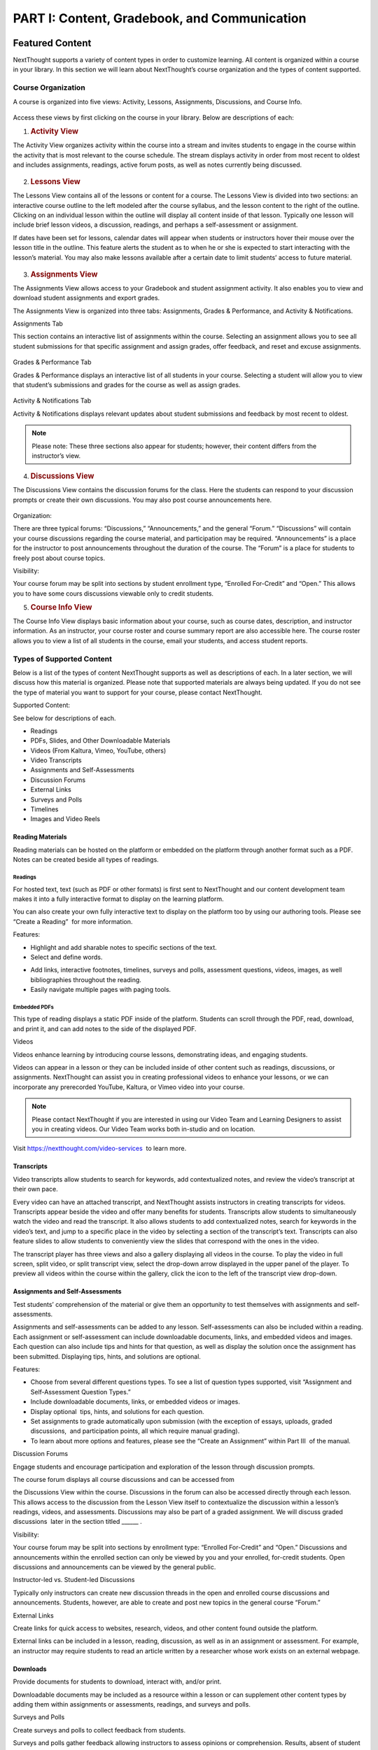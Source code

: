 =============================================
PART I: Content, Gradebook, and Communication
=============================================

Featured Content                                
================================================

NextThought supports a variety of content types in order to customize
learning. All content is organized within a course in your library. In
this section we will learn about NextThought’s course organization and
the types of content supported.

                                        

Course Organization                                
---------------------------------------------------

A course is organized into five views: Activity, Lessons,
Assignments, Discussions, and Course Info.

   .. image:: images/courseOrganization.png

Access these views by first clicking on the course in your library.
Below are descriptions of each:         

#. .. rubric:: Activity View
      :name: NextThoughtInstructorsGuide.xhtml#h.hfkxd3as8bsn

The Activity View organizes activity within the course into a stream and
invites students to engage in the course within the activity that is
most relevant to the course schedule. The stream displays activity in
order from most recent to oldest and includes assignments, readings,
active forum posts, as well as notes currently being discussed.

   .. image:: images/activityView.png

2. .. rubric:: Lessons View
      :name: NextThoughtInstructorsGuide.xhtml#h.7y4ud7kddf9r

The Lessons View contains all of the lessons or content for a course.
The Lessons View is divided into two sections: an interactive course
outline to the left modeled after the course syllabus, and the lesson
content to the right of the outline. Clicking on an individual lesson
within the outline will display all content inside of that lesson.
Typically one lesson will include brief lesson videos, a discussion,
readings, and perhaps a self-assessment or assignment.

If dates have been set for lessons, calendar dates will appear when
students or instructors hover their mouse over the lesson title in the
outline. This feature alerts the student as to when he or she is
expected to start interacting with the lesson’s material. You may also
make lessons available after a certain date to limit students’ access to
future material.

	.. image:: images/lessonsView.png

3. .. rubric:: Assignments View
      :name: NextThoughtInstructorsGuide.xhtml#h.aphlv880x4er

The Assignments View allows access to your Gradebook and student
assignment activity. It also enables you to view and download student
assignments and export grades.

The Assignments View is organized into three tabs: Assignments,
Grades & Performance, and Activity & Notifications.

Assignments Tab

This section contains an interactive list of assignments within the
course. Selecting an assignment allows you to see all student
submissions for that specific assignment and assign grades, offer
feedback, and reset and excuse assignments.         

    .. image:: images/assignmentsTab.png

Grades & Performance Tab

Grades & Performance displays an interactive list of all students in
your course. Selecting a student will allow you to view that student’s
submissions and grades for the course as well as assign grades.
                        

    .. image:: images/gradesPerformanceTab.png

Activity & Notifications Tab

Activity & Notifications displays relevant updates about student
submissions and feedback by most recent to oldest.

.. image:: images/activityNotificationsTab.png

.. note:: Please note: These three sections also appear for students; however, their content differs from the instructor’s view.

4. .. rubric:: Discussions View
      :name: NextThoughtInstructorsGuide.xhtml#h.8gq2dby436rr

The Discussions View contains the discussion forums for the class. Here
the students can respond to your discussion prompts or create their own
discussions. You may also post course announcements here.

    .. image:: images/discussionsView.png

Organization:

There are three typical forums: “Discussions,” “Announcements,” and the
general “Forum.” “Discussions” will contain your course discussions
regarding the course material, and participation may be required.
“Announcements” is a place for the instructor to post announcements
throughout the duration of the course. The “Forum” is a place for
students to freely post about course topics.

Visibility:

Your course forum may be split into sections by student enrollment
type, “Enrolled For-Credit” and “Open.” This allows you to have some
cours discussions viewable only to credit students.

5. .. rubric:: Course Info View                                        
      :name: NextThoughtInstructorsGuide.xhtml#h.b4tyrgn1haij

The Course Info View displays basic information about your course, such
as course dates, description, and instructor information. As an
instructor, your course roster and course summary report are also
accessible here. The course roster allows you to view a list of all
students in the course, email your students, and access student reports.

   .. image:: images/courseInfoView.png

Types of Supported Content
--------------------------

Below is a list of the types of content NextThought supports as well as
descriptions of each. In a later section, we will discuss how this
material is organized. Please note that supported materials are always
being updated. If you do not see the type of material you want to
support for your course, please contact NextThought.

Supported Content:

See below for descriptions of each.

-  Readings
-  PDFs, Slides, and Other Downloadable Materials
-  Videos (From Kaltura, Vimeo, YouTube, others)
-  Video Transcripts
-  Assignments and Self-Assessments
-  Discussion Forums
-  External Links
-  Surveys and Polls
-  Timelines
-  Images and Video Reels

.. image:: images/SupportedContent.png

Reading Materials                                
~~~~~~~~~~~~~~~~~~~~~~~~~~~~~~~~~~~~~~~~~~~~~~~~~

Reading materials can be hosted on the platform or embedded on the
platform through another format such as a PDF. Notes can be created
beside all types of readings.         

Readings
^^^^^^^^

For hosted text, text (such as PDF or other formats) is first sent to
NextThought and our content development team makes it into a fully
interactive format to display on the learning platform. 

You can also
create your own fully interactive text to display on the platform too by
using our authoring tools. Please see “Create a Reading”  for more
information.

                                        

Features:

        
.. image:: images/readings.png

-  Highlight and add sharable notes to specific sections of the text.
-  Select and define words.



.. image:: images/readings2.png
-  Add links, interactive footnotes, timelines, surveys and polls,
   assessment questions, videos, images, as well bibliographies
   throughout the reading.
-  Easily navigate multiple pages with paging tools.

                                                        

Embedded PDFs                                                        
^^^^^^^^^^^^^^^^^^^^^^^^^^^^^^^^^^^^^^^^^^^^^^^^^^^^^^^^^^^^^^^^^^^^^

.. image:: images/embeddedPDFs.png

This type of reading displays a static PDF inside of the platform.
Students can scroll through the PDF, read, download, and print it, and
can add notes to the side of the displayed PDF.                 

Videos                                         

Videos enhance learning by introducing course lessons, demonstrating
ideas, and engaging students.

.. image:: images/videos.png

                                        

Videos can appear in a lesson or they can be included inside of other
content such as readings, discussions, or assignments. NextThought can
assist you in creating professional videos to enhance your lessons, or
we can incorporate any prerecorded YouTube, Kaltura, or Vimeo video into
your course.

                                        

.. note::  Please contact NextThought if you are interested in using our Video Team and Learning Designers to assist you in creating videos. Our Video Team works both in-studio and on location.

Visit
`https://nextthought.com/video-services <https://www.google.com/url?q=https://nextthought.com/video-services&sa=D&ust=1497488598267000&usg=AFQjCNGB8burUSqNA1v3B-PtKkENQeL38A>`__
 to learn more.                         

Transcripts
~~~~~~~~~~~

Video transcripts allow students to search for keywords, add
contextualized notes, and review the video’s transcript at their own
pace.

                                        

Every video can have an attached transcript, and NextThought assists
instructors in creating transcripts for videos. Transcripts appear
beside the video and offer many benefits for students. Transcripts allow
students to simultaneously watch the video and read the transcript. It
also allows students to add contextualized notes, search for keywords in
the video’s text, and jump to a specific place in the video by selecting
a section of the transcript’s text. Transcripts can also feature slides
to allow students to conveniently view the slides that correspond with
the ones in the video.

.. image:: images/transcripts1.png
    :width: 40 %
.. image:: images/transcripts2.png
    :width: 59 %

                                        

The transcript player has three views and also a gallery displaying all 
videos in the course. To play the video in full screen, split video, or
split transcript view, select the drop-down arrow displayed in the upper
panel of the player. To preview all videos within the course within the
gallery, click the icon to the left of the transcript view drop-down.

.. image:: images/transcripts3.png

                

Assignments and Self-Assessments                        
~~~~~~~~~~~~~~~~~~~~~~~~~~~~~~~~~~~~~~~~~~~~~~~~~~~~~~~~

Test students’ comprehension of the material or give them an opportunity
to test themselves with assignments and self-assessments.

                                        

Assignments and self-assessments can be added to any lesson.
Self-assessments can also be included within a reading. Each assignment 
or self-assessment can include downloadable documents, links, and
embedded videos and images. Each question can also include tips and hints 
for that question, as well as display the solution once the assignment has 
been submitted. Displaying tips, hints, and solutions are optional.

.. image:: images/assignmentsAndSelfAssessments.png



Features:

-  Choose from several different questions types. To see a list of
   question types supported, visit “Assignment and Self-Assessment
   Question Types.”
-  Include downloadable documents, links, or embedded videos or images.
-  Display optional  tips, hints, and solutions for each question.
-  Set assignments to grade automatically upon submission (with the
   exception of essays, uploads, graded discussions,  and participation
   points, all which require manual grading).         
-  To learn about more options and features, please see the “Create an
   Assignment” within Part III  of the manual.

Discussion Forums                                         

Engage students and encourage participation and exploration of the
lesson through discussion prompts.

                                        

The course forum displays all course discussions and can be accessed
from

the Discussions View within the course. Discussions in the forum can
also be accessed directly through each lesson. This allows access to the
discussion from the Lesson View itself to contextualize the discussion
within a lesson’s readings, videos, and assessments. Discussions may
also be part of a graded assignment. We will discuss graded discussions
 later in the section titled \_\_\_\_\_\_ .

Visibility:

Your course forum may be split into sections by enrollment type:
“Enrolled For-Credit” and “Open.” Discussions and announcements within
the enrolled section can only be viewed by you and your enrolled,
for-credit students. Open discussions and announcements can be viewed by
the general public.

Instructor-led vs. Student-led Discussions

Typically only instructors can create new discussion threads in the open
and enrolled course discussions and announcements. Students, however,
are able to create and post new topics in the general course “Forum.”

        

External Links                                 

Create links for quick access to websites, research, videos, and other
content found outside the platform.

                                        

External links can be included in a lesson, reading, discussion, as well
as in an assignment or assessment. For example, an instructor may
require students to read an article written by a researcher whose work
exists on an external webpage.

Downloads                                
~~~~~~~~~~~~~~~~~~~~~~~~~~~~~~~~~~~~~~~~~

Provide documents for students to download, interact with, and/or print.

                                        

Downloadable documents may be included as a resource within a lesson or
can supplement other content types by adding them within assignments or
assessments, readings, and surveys and polls.                 

Surveys and Polls                                 

Create surveys and polls to collect feedback from students.

                                        

Surveys and polls gather feedback allowing instructors to assess
opinions or comprehension. Results, absent of student names, may be
displayed in graphs or charts. Surveys can be included in lessons, and
polls may be embedded within readings or other content.                 

Timelines                                
~~~~~~~~~~~~~~~~~~~~~~~~~~~~~~~~~~~~~~~~~

Allow students to visualize and interact with events on a timeline.

                                        

The Timeline feature allows students to visualize the order of events as
they learn about and interact with them. The Timeline includes a
scrollable timeline reel with events. Above the timeline, supplementary
images and text display, corresponding with the date and event selected.
                

Image and Video Reels                                         

Organize supplementary videos and images into a reel.

                                        

By collecting images and videos in one place within a reading, students
can easily and quickly scroll horizontally through a collection of
videos or images, clicking on them to play or enlarge.

                                

Assignment and Self-Assessment Question Types
---------------------------------------------

Listed below are the types of questions we support in assignments and
self-assessments. If you do not find a question type compatible with the
type of assessment you have, please contact us and we’d be happy to
assist you.

Question Types:

See below for descriptions of each. \* Starred items are only available
with assignments.

-  Multiple Choice
-  Multiple Answer
-  Ordering
-  Word Bank (Matching)
-  Mathematical Notation
-  Short Answer
-  Essay \*
-  File Upload\*
-  Discussion\*
-  FEATURE: Timed\*
-  FEATURE: Randomization \*
-  FEATURE: Question Bank\*
-  FEATURE: Gradebook Entry

Multiple Choice                                
~~~~~~~~~~~~~~~~~~~~~~~~~~~~~~~~~~~~~~~~~~~~~~~

.. image:: images/multipleChoice.png

The multiple choice question type allows students to select the best
possible answer out of a list of solutions.

                                        

.. note::  This question type is best to use when the answer to the question asked is a single sentence or statement.         

Multiple Answer                                
~~~~~~~~~~~~~~~~~~~~~~~~~~~~~~~~~~~~~~~~~~~~~~~

.. image:: images/multipleAnswer.png

The multiple answer question type allows students to select multiple
answers out of a list of solutions.

                                        

.. note::  This question type is best to use when the answer to the question asked is potentially more than one sentence or statement.
                                        

Ordering                                        
~~~~~~~~~~~~~~~~~~~~~~~~~~~~~~~~~~~~~~~~~~~~~~~~

.. image:: images/ordering.png

The ordering question type allows the student to arrange data and
information into the appropriate order.

                                        

.. note::  This question type is best to use when the solution requires a specific ordering of information, such as the order of steps or events.
                        

Word Bank (Matching)                        
~~~~~~~~~~~~~~~~~~~~~~~~~~~~~~~~~~~~~~~~~~~~

.. image:: images/wordBankMatching.png

The word bank allows students to use a bank of words to match with blank
spaces in statements or phrases below. A student selects an answer from
the bank and “drags” it to the appropriate space, “dropping” it into
place. The word bank can be customized to allow a single response to be
used once or multiple times.

                                                                        

.. note::  This question type is best to use when words or phrases can be left out of a statement and collected into a bank of responses. It can also be used to match a word or phrase with its description or definition.  
                

Mathematical Notation                                        
~~~~~~~~~~~~~~~~~~~~~~~~~~~~~~~~~~~~~~~~~~~~~~~~~~~~~~~~~~~~~

.. image:: images/mathematicalNotation.png

The math question type gives the student options to use mathematical
characters in the response field.

                                        

.. note::  This question type is best to use when the solution to the problem includes mathematical notation.                                 

Short Answer                                        
~~~~~~~~~~~~~~~~~~~~~~~~~~~~~~~~~~~~~~~~~~~~~~~~~~~~

.. image:: images/shortAnswer.png

The short answer question type provides a text field for students to
type a word or short phrase as their response.

                                        

.. note::  This question type is best to use for questions that prompt the student to display his or her breadth of understanding and knowledge in writing. It allows for a single word or short phrase answer.

Essay                                 
~~~~~~~~~~~~~~~~~~~~~~~~~~~~~~~~~~~~~~

.. image:: images/essay.png

The essay question type provides students with a text field to type
responses ranging from a few short sentences to several paragraphs.
Students are prompted by a question in the form of text, link, and/or
video. Responses are not limited on the platform by length.

                                        

.. note::  This question type is best to use for questions that prompt the student to display his or her breadth of understanding and knowledge in writing. This type of response requires extra time to complete and more extensive recall and organization of material .
                                

File Upload
~~~~~~~~~~~

.. image:: images/fileUpload.png

The file upload question type allows students to submit files directly
to instructors for review. The NextThought platform will accept any
specified file type.

                                        

.. note::  This question type is best to use when a file by another program outside of the NextThought platform is needed by the instructor for review. The instructor can download student files.         

Discussion                                         
~~~~~~~~~~~~~~~~~~~~~~~~~~~~~~~~~~~~~~~~~~~~~~~~~~~

.. image:: images/discussion.png

As opposed to the essay assessment type where only the instructor and
student can see the student’s response, a discussion assignment prompts
students to respond within the course forums. This assessment type
displays the course discussion prompt from within the assignment itself
and includes a summary regarding the student’s activity at the bottom.
The student can respond by clicking the “Join the Discussion” button
within the assignment itself. The discussion can also be accessed from
the course Discussions View.

                                        

.. note::  This question type is best to use when participation within course discussions are not only encouraged and expected, but required and graded.                         

.. image:: images/quiz.png

FEATURE: Randomization 
~~~~~~~~~~~~~~~~~~~~~~

.. image:: images/randomization.png

Most question types allow “randomization” for the questions and/or
solutions. Randomizing the questions would create a unique ordering of
the questions for each student. Randomizing the solutions would create a
unique ordering of solutions for each student.

FEATURE: Question Bank                                        
~~~~~~~~~~~~~~~~~~~~~~~~~~~~~~~~~~~~~~~~~~~~~~~~~~~~~~~~~~~~~~

.. image:: images/questionBank.png

This feature allows a designated amount of questions from a larger set
of questions to be randomly selected and assigned to students. For
example, five different questions can be randomly assigned to a student
from a bank of ten questions. The student would only see and respond to
those five questions.

                                        

                        

FEATURE: Timed Assessments                                        
~~~~~~~~~~~~~~~~~~~~~~~~~~~~~~~~~~~~~~~~~~~~~~~~~~~~~~~~~~~~~~~~~~

.. image:: images/timedAssessments.png

This feature restricts the student to a designated amount of time to
complete the assignment. When the student selects the assignment to
begin, a window will prompt the student to acknowledge that the
assignment is timed and that, once started, the timer will not stop.
Once acknowledged, the assignment will be viewable and the timer will
begin. The timer, displaying the amount of time left, is constantly
displayed while the student works through his or her assignment. When
the student submits the assignment for grading, the submitted assignment
will indicate to both the instructor and student if the student
submitted within the allotted time.                 

FEATURE: Gradebook Entry                                
~~~~~~~~~~~~~~~~~~~~~~~~~~~~~~~~~~~~~~~~~~~~~~~~~~~~~~~~

.. image:: images/gradebookEntry.png

A gradebook entry allows the instructor to add a grade when one is
needed for an activity that occurs outside the platform. It can also be
used when graded activities within the platform do not require an
explicit and immediate question-response action. For example, if a
service activity or interview is required, a gradebook entry allows you
to assign a grade and offer feedback once the activity is completed.
This question type can include text, video, images, links, or downloads
to explain the graded activity, but does not require any action on the
assignment within the platform itself.

                                        

                                        

Gradebook                                 
==========================================

The NextThought Gradebook allows you to assign and export grades, view
and download assignments, keep track of student activity, contact
students, and more . The G radebook is located within your course under
the Assignments View and contains three sections:  “Assignments,”
“Grades & Performance,” and “Activity & Notifications.”

.. image:: images/gradebook.png

Gradebook Features:

See below for descriptions of each.

-  Sort and search assignments
-  Filter student assignments
-  View student assignments
-  Download assignments
-  Grade student assignments
-  Offer feedback on work
-  Download student reports
-  Export grades
-  Grade Predictor
-  Course Roster
-  Contact your course
-  Create assignments

Gradebook Organization
----------------------

The Gradebook is organized into three  sections:  “Assignments,” “Grades & Performance,” and “Activity and Notifications.”
--------------------------------------------------------------------------------------------------------------------------

1. .. rubric:: Assignments Section
      :name: NextThoughtInstructorsGuide.xhtml#h.pgid9ef2g3br

The Assignments section displays an interactive list of all assignments
in your course.

.. image:: images/assignments.png

You can sort this list by lesson, due date, completion, publication
status, and creation date. Searching for a specific assignment is easy
with the search tool.

.. image:: images/sortLesson.png

Click on an assignment within the list to view specific student
activity. You can sort the list of students by name, username,
completion, score, and feedback by selecting that column’s title. You
can also filter by enrolled and open students, and search for specific
students by name by clicking the enrolled/open student drop-down.

.. image:: images/studentActivity.png

Click “View Assignment” to view or practice the assignment. If the
assignment included a file upload, a download files button will be
available to you to download all student files to your computer.

.. image:: images/viewAssignment.png

.. note:: When more than 50 students are in the course, students are filtered by page in the Gradebook. To display more students per page, click the gear icon located in the upper right-hand corner.

2. .. rubric:: Grades & Performance Section
      :name: NextThoughtInstructorsGuide.xhtml#h.ummdb3hpoa1r

The Grades & Performance section displays an interactive list of all
students in your course.

.. image:: images/gradesPerformance.png

This section allows you to view a detailed list of “All Students,”
“Enrolled,” or “Open.” Clicking on the column titles will sort by
student name, username, projected grade, or (if available) final grade.
You also have the option to sort students by their assignment status
(actionable items, overdue items, and ungraded items) by using the top
dropdown.

Click on the email icon to email the course or a subset of students.
Click on the download button to export course grades. We will explain
more about these features in later sections.

Clicking on a student from this view allows you to view that student’s
assignment submissions and grades. You can sort the student’s
assignments by name, completion status, score, and feedback. Grade any
assignment by clicking in the score column, and excuse or reset a grade
using the dropdown. View the student’s “Profile,” or click on “Email” to
email the student. Click on a specific assignment to view the student’s
work.

.. image:: images/studentAssign.png

.. note:: When more than 50 students are in the course, students are filtered by page in the Gradebook. To display more students per page, click the gear icon located in the upper right-hand corner.
                        

3. .. rubric:: Activity & Notifications                                
      :name: NextThoughtInstructorsGuide.xhtml#h.fxsvdfcemkpl

The Activity & Notification section is the go-to place to see all
important updates and notices relating to assignments.

Assignment notifications are organized by date, with the most recent
activities near the top of the stream. Clicking on a notification will
navigate you to that activity.

Instructor Notifications Include:

-  Student submission
-  Student feedback
-  Instructor feedback

.. image:: images/instructorNotifications.png
--------------

Student Notifications Include:

-  New assignment
-  Overdue assignment
-  Assignment submission
-  Student feedback
-  Instructor feedback
-  New grades
-  Posted final grade

.. image:: images/studentNotifications.png
                                        

.. warning:: Please note: Due to the large amount of activity generated in instructor accounts, student submission notifications will only appear in the Activity & Notifications section of the Gradebook and will not appear in your general notifications located within the bell icon in the upper right-hand corner of your account. Students, however, will continue to receive important notifications such as feedback or an assigned grade in both streams. To learn more about the general notification stream, please visit the guide’s “Notifications” section on page (21).

Grading Assignments                                        
-----------------------------------------------------------

Instructors may add or modify a grade, reset and excuse assignments, and
leave feedback.

Adding a Grade                                 
~~~~~~~~~~~~~~~~~~~~~~~~~~~~~~~~~~~~~~~~~~~~~~~

Grades can be added within the Student View  or Assignment View .

                                        

Grades can be added within the student view or assignment view. Once you
have added a grade by typing in a numerical or alphabetical value, the
grade will automatically save.

Grades can be manually or automatically assigned. If an assignment has
concrete answers (as opposed to essay questions), NextThought can enable
automatic grading. This feature would assign an automatic and viewable
grade upon completion of the assignment.

                                        

.. note::  Please note: An instructor can modify an automatic or manual grade at any time by clicking on the grade and typing in a new value.
                

Student View: Grade by Student                         
^^^^^^^^^^^^^^^^^^^^^^^^^^^^^^^^^^^^^^^^^^^^^^^^^^^^^^^

.. image:: images/gradeByStudent.png

.. image:: images/gradeByStudent2.png
    :width: 49 %
.. image:: images/gradeByStudent3.png
    :width: 49 %


This view is best to use when you would like to grade assignments by
student.        

#. Navigate to the “Grades & Performance” section  of your
   Gradebook.        
#. Click on a student’s name.        
#. Click within the “Score” column of an assignment to assign a
   numerical or alphabetical grade. You can also use the tab key or the
   arrow keys to navigate up or down to the previous or next
   assignment’s score.

(To view the submission before assigning a grade, continue to step 4.)
        

4. To view the student’s submission, click on the assignment name.
   Review the student’s response and assign a grade at the top
   right-hand corner under “Assignment Grade.”                
                                                                    

.. note:: Please note: The instructor may set up a date and time (with a time zone) that the assignment is due.                 

Assignment View: Grade by Assignment                                 
^^^^^^^^^^^^^^^^^^^^^^^^^^^^^^^^^^^^^^^^^^^^^^^^^^^^^^^^^^^^^^^^^^^^^

This view is best to use when you would like to grade students by
assignment.

.. image:: images/gradeByAssignment.png

                                                 

#. Navigate to the “Assignments” section of your Gradebook.        
#. Click on the assignment name.        
#. Assign student grades for this assignment by clicking on the “Score”
   column for each student and typing in a numerical or alphabetical
   value. You can also use the tab key or the arrow keys to navigate up
   or down to the previous or next student’s score.

( To view a submission before assigning a grade, continue to step 4.)
        

4. To view a student’s submission, click on the student’s name. Review
   the student’s response and assign a grade at the top right-hand
   corner under “Assignment
   Grade.”                                                
                   

                                        

Resetting or Excusing a Grade                                        
---------------------------------------------------------------------

Reset grades to allow students to retake their assignment. Excuse a
grade when the student’s score for a particular assignment should not
count against his or her course grade.

                                        

You may reset or excuse a grade in the same views that you can assign a
grade.                                 

.. image:: images/resetExcuseGrade.png

                                        

For example:         

                                
                                                         

#. Navigate to the “Grades & Performance” section of your
   Gradebook.                
#. Click on the student’s name.                                 
                                   
#. Click on the drop-down menu to the far right of the assignment name
   and         select “Reset Assignment” or “Excuse Grade.”        
    (To review the student’s submission before resetting or excusing a
   grade, continue to step 4.)         
#. (Optional) To review the student’s submission before resetting or
   excusing a grade, click on the assignment’s name and u se the
   drop-down menu located under “Assignment Grade” in the upper
   right-hand corner to reset or excuse a
   grade.                                                

                                                                                 

Leaving Feedback
----------------

Both instructors and students can leave feedback on assignments.

Once a student submits his or her assignment, or the assignment is
graded, a feedback option appears on the assignment for both the student
and instructor.

.. image:: images/leavingFeedback.png

                                        

In order to leave a student feedback, follow these steps:        

#. View a student’s assignment.

(To review how to open a student’s assignment, see the section titled
“Adding a Grade”  above.)         

2. Click the “Add a comment” textbox at the bottom of the
   assignment.        
3. Type your feedback or upload a file and select “Save” to add feedback
   to the assignment. This will notify the
   student.                                

.. note::  Please note: If a student leaves you feedback on an assignment, you will be notified in the “Activity & Notifications” section of your Gradebook. To navigate to the feedback, click on the activity notification.
                                                                 

Grade Predictor
---------------

.. image:: images/gradePredictor.png

The grade predictor displays for both students and teachers and allows
the student to estimate his or her end of the year course grade. Please
let NextThought know if you are interested in making this feature
available.

The grade predictor predicts the course grade of the student based on
the total points available and the total points earned by the student.
In other words, the grade predictor takes the student’s currently earned
points and divides by the currently available total points of
assignments. This creates a percent between 0% and 100%.

Location:

-  For the student,  the grade predictor will be available in the
   student’s “Grade & Performance” tab under “Course Grade.”
-  For the instructor,  click on the “Grades & Performance” tab.
   Students will have a “Projected Grade” column.

.. note:: For additional specifications regarding the grade predictor, please contact NextThought.

Final Grades                                
--------------------------------------------

Within the Gradebook, instructors can add final course grades. If you
are interested in this feature, please contact NextThought.

                                        

Assign a final grade by navigating to the Grades & Performance section
of the Gradebook. Add a number grade or a letter grade for each student
under the column titled “Grade.” Alternatively, add a final grade by
selecting a student’s name. This opens a list of the student’s course
assignments and individual grades. Enter the final grade at the top
right-hand corner under “Course Grade.” The student will receive a
notification and will be able to view his or her final grade.         

                                        

Downloading Student Files                                
---------------------------------------------------------

Download student files directly from your Gradebook.

                                        

When an assignment includes the option for students to upload a file,
you can download a student’s submitted file(s) by navigating to his or
her assignment and selecting the blue “Preview”  button within the
assignment download section.

You can also download all student submissions for one assignment into a
folder on your computer. In order to do so, follow the steps below:

.. image:: images/downloadingStudentFiles.png

                                                 

#. Navigate to the “Assignments” section of your Gradebook.
#. Click on the assignment name.        
#. To the far right of the assignment’s name is a download files button.
#. Click the download button to download student files to your computer.

.. note:: These submissions will be saved in a zip file (typically in your Downloads folder) with the assignment name and course section number. Each student submission within the zip file (“[CourseID][[Assignment Name]”) will be saved as “ [Student Username]-[Student First and Last Name]-[Title of Submission].”                                  
                                

                                        

Exporting Grades                                        
--------------------------------------------------------

Export the Gradebook into a CSV file.

.. image:: images/exportingGrades.png

                                        

To export grades into a CSV file, follow the steps below:

                                                 

#. Navigate to the Grades & Performance section of the
   Gradebook.        
#. Use the dropdown to filter by all, enrolled, or open students.
                                             
#. In the upper right-hand corner, select the download button to the
   left of the gear button.

.. note:: The file will be saved to your computer (typically in your Downloads folder) with the name “[CourseID]\_[Open/ForCredit/Full”].”                                        

                                                                                 

The CSV file will include columns for student username, ID number (if
available), as well as first and last name. The file will also contain
columns for each assignment and for the final grade (if applicable).
Student grades will appear in the appropriate row and column. Excused
assignments will be indicated with the word “Excused.”
                                                                                

                                        

Reports                                         
------------------------------------------------

View reports to see how students are performing and engaging in your
course.

Available Reports:

Reports can be found by the location of the activity or in the Course
Info View under the tab  titled “Roster” or “Report.” See below for
descriptions of each.

Course Info View

-  Course Summary Report

.. image:: images/courseSummaryReport.png

-  Self-Assessment Summary Report

.. image:: images/selfAssessmentSummaryReport.png

-  Student Participation Report
  
.. image:: images/studentParticipationReport.png

---------------
 
By Location

-  Assignment Summary Report

.. image:: images/assignmentSummaryReport.png

-  Forum Participation Report

.. image:: images/forumParticipationReport.png

-  Discussion Participation Report

.. image:: images/discussionParticipationReport.png

Course Summary Report                                 
~~~~~~~~~~~~~~~~~~~~~~~~~~~~~~~~~~~~~~~~~~~~~~~~~~~~~~

The Course Report includes information and charts reviewing student
enrollment, self-assessment participation, assignment submission,
student activity, discussion participation, video and resource usage.

                                        

#. To access the Course Report, navigate to the Course Info View within
   your course.
#. Click on the section labeled “Report.”
#. Then, click on the Course Report.

Self-Assessment Summary Report
~~~~~~~~~~~~~~~~~~~~~~~~~~~~~~

The Self-Assessment Summary Report displays information on student
participation within self-assessments both by assessment and by student.
It also includes information on individual students’ engagement with
each self-assessment.

#. To access the Self-Assessment Summary Report, navigate to the Course
   Info View within your course.
#. Click on the section labeled “Report.”
#. Then, click on the Self-Assessment Summary Report.
                                   

Student Participation Report                                 
~~~~~~~~~~~~~~~~~~~~~~~~~~~~~~~~~~~~~~~~~~~~~~~~~~~~~~~~~~~~~

The Student Participation Report includes information and charts
reviewing a student’s forum activity, self-assessment attempts, as well
as assignment submissions and grades.

                                        

#. To access the Student Participation Report, navigate to the Course
   Info View within your course.
#. Click on the section labeled “Roster.”
#. Then, click on the bar chart to the far right of the student’s name
   and status.
#. Click on “Student Participation Report” to view report.

                                        

Assignment Summary Report                                         
~~~~~~~~~~~~~~~~~~~~~~~~~~~~~~~~~~~~~~~~~~~~~~~~~~~~~~~~~~~~~~~~~~

The assignment report includes information and charts reviewing
assignment submission and scores, as well as the distribution of answers
on all questions.

                                        

#. To access an Assignment Summary Report, navigate to the Assignment
   View within your course.
#. Click on the section titled “Assignments.”
#. Then, hover your mouse to the right of the completion column next to
   the assignment you wish to view the report.
#. Click the bar chart icon that appears to view the Assignment Summary
   Report.                         

Forum  Participation  Report                                         
~~~~~~~~~~~~~~~~~~~~~~~~~~~~~~~~~~~~~~~~~~~~~~~~~~~~~~~~~~~~~~~~~~~~

The Forum Participation Report contains information and charts reviewing
the number of comments by week, the number of comments per discussion,
the top commenters and creators of discussions, as well as the comment
activity.

                                                                        

#. To access a Forum Participation Report, navigate to the Discussions
   View within your course.
#. Within the left-hand panel, hover your mouse over the title of a
   forum.
#. A bar chart icon will appear to the right of the title. Click on the
   bar chart icon.

                                        

Discussion  Participation  Report                                 
~~~~~~~~~~~~~~~~~~~~~~~~~~~~~~~~~~~~~~~~~~~~~~~~~~~~~~~~~~~~~~~~~

The Discussion Participation Report contains information and charts
reviewing the number of comments by week, the top commenters, and
comment activity.

                                        

#. To access a Discussion Participation Report, navigate to the
   Discussions View within your course.
#. Within the left-hand panel of the page, click on the forum containing
   the discussion.
#. Then, without selecting the discussion, hover your mouse over the
   title of the discussion.
#. A bar chart icon will appear to the far right. Click this icon.
           

                

Course Roster
-------------

The course roster lists all students in your course and allows you to
email your course or access Student Participation Reports.

To access your course roster,

#. Click on the Course Info View in your course.
#. Click the “Roster” tab.

.. image:: images/accessCourseRoster.png


Roster Features:

-  Filter:  Filter the view by All Students, Enrolled Students, or Open
   Students, by clicking the dropdown.
-  Sort : Click on any of the columns (e.g., “Student” or “Username”) to
   sort the students by that column.
-  Reports: Click on the bar chart to the far right of a student’s row
   to access the Student Participation Report for that student. (See
   “Reports” on page \_\_\_\_ to learn more.)
-  Email:  Click this button to create an email to send to your
   students. (See “Email” on page \_\_\_ to learn more.)

                        
------------------------

Communication                                        
=====================================================

Connect with your students and other instructors and stay up-to-date on
important activity.

                                        

.. image:: images/communication.png

Email                                
-------------------------------------

Connect with your students through email.

                                        

You can send an email to your course or to an individual student through
your Gradebook or course roster.

All email correspondence have the option to allow students and
co-instructors to reply. If a student or instructor replies to an email,
the reply will be sent to the email connected to your NextThought
account. Below are instructions on how to send an email from your course
roster.         

Email a Course                                         
~~~~~~~~~~~~~~~~~~~~~~~~~~~~~~~~~~~~~~~~~~~~~~~~~~~~~~~

Email your course through your Gradebook or roster. Below is a
description of how to email your course via the course roster.

.. note:: You may also send an email via the Gradebook within the Grades & Performance tab. To start a new email, click the mailing icon at the top right-hand corner of the Gradebook and jump to Step 3 below.

Course Email via Roster:

#. To send an email to students in your course, visit the roster within
   your  “Course Info ” View. 
   
   .. image:: images/courseEmailViaRoster1.png
   
   To the right-hand side of the roster view, click on the “Email”
   button.
   
	Fill out the form:

#. Select Your Audience: Within the new window, select the group you
   would like to send an email to: All Students, Enrolled Students, or
   Open Students.
   
   .. image:: images/courseEmailViaRoster2.png
   
   
#. Select Reply Preferences: Next, check the box “Allow Replies” if you
   would like to allow students to reply to your email.
   
   .. image:: images/courseEmailViaRoster3.png
   
   .. note:: (Please note: If you select to send an email to All Students, you will be given the option to select which group of students you would like to allow to reply: All, Enrolled, or Open.)

#. Type Your Message:  Fill out the subject line of the email and then
   type your email’s message.
   
   .. image:: images/courseEmailViaRoster4.png
   
   
#. Receive a Copy:  Check the “Send Me a Copy of the Email” if you would
   like to receive a copy of your email.
   
   .. image:: images/courseEmailViaRoster5.png  
 
 
#. Copy Instructors: If you’d like for all instructors of the course to
   receive the email (and not just your students), select “Copy All
   Instructors.”
   
   .. image:: images/courseEmailViaRoster6.png


#. Once you’ve completed filling out your message and selecting your
   preferences, click the “Send Email” button at the bottom right-hand
   corner of the window.
   
   .. image:: images/courseEmailViaRoster7.png


                                        

Email a Student         
~~~~~~~~~~~~~~~~~~~~~~~~

Email a student through your Gradebook, roster, or while viewing the
student’s assignment. Below is a description of how to email a student
through the roster.

.. note:: You may also send an email via the Gradebook within the Grades & Performance tab. First, click on a student within the Grades & Performance tab. Then, below the student’s name in the top banner, click on the text titled “Email” to initiate a new email. Skip to Step 5 below.

Student Email via Roster:

#. To send an email to a specific student in your course, visit the
   roster within your “Course Info”  View.
#. Hover over a student’s name and click on the text “Email” that
   appears below the name.
   
   .. note:: To search for a student, click on the all/enrolled/open student drop-down menu within your roster. Within the drop-down menu, type the student’s name into the “search” field and press the enter key on your keyboard. Search results will display below.
   
   .. warning:: Please note: The search will only search within the filter selected in the drop-down. To change which group of students you search within, use the drop-down menu to select “All Students,” “Enrolled Students,” or “Open Students.”

#. Fill out the form:

#. Select Reply Preferences: Next, check the box “Allow Replies” if you
   would like to allow the student to reply to your email.
#. Type Your Message:  Fill out the subject line of the email and then
   type your email’s message.
#. Receive a Copy:  Check the “Send Me a Copy of the Email” if you would
   like to receive a copy of your email.
#. Copy Instructors: If you’d like for all instructors of the course to
   receive the email (and not just your students), select “Copy All
   Instructors”

5. Once you’ve completed filling out your message and selecting your
   preferences, click the “Send Email” button at the bottom right-hand
   corner of the window.

                                        

Notifications                                
---------------------------------------------

Stay up-to-date on the most important happenings within your course and
learning community.

                                        

.. image:: images/platformNotifications.png
	:align: left 
Notifications are notices of events that relates to you. New
notifications show in the upper right-hand corner of your account with a
red number marker over the bell icon. Clicking on this icon will display
all of the recent notifications you have received.

.. image:: images/showAll.png
	:align: left
Scroll to the bottom of your notifications and click “Show All” to open
the Notifications page. This page displays all of your notifications on
a timeline.
.. container:: clearer

                                        


.. raw:: html

   <h3 class="c8" id="h.4x4fh8siep9k">
	
	
Email Notifications

--------------

.. raw:: html

   </h3>

	
	
	Instructor Notifications Include:

-  Student assignment feedback
-  Tagged in a note or thought
-  Reply to your note, comment, thought
-  Reply to your (manually) created forum
-  Added as a contact
	.. warning:: Due to the large volume of participation within forums, you do not receive a notification when a student comments on a \*course\* forum unless you manually created the forum.


Student Notifications Include:

-  Instructor assignment feedback
-  Instructor note creation within course materials
-  Instructor created forum discussion
-  New grade is posted
-  Tagged in a note or thought
-  Added as a contact
-  Group or list tagged in a note or thought
-  Reply to your note, comment, thought, or created forum discussion

Once a day, notification emails will be sent out for any notifications
you’ve missed while you were logged out of the platform. These emails
contain links so you can navigate directly to any important notification
you receive while away. If ever you don’t want to be notified by email,
you can turn off this feature by clicking on your profile image and then
clicking “manage account.” Under “preferences” uncheck the box regarding
email notifications.

                                

                                        

Add Contacts                                
--------------------------------------------

Add contacts to build your learning network and connect with your
students.

                                        

You can add new contacts within your Contacts page on the platform.

#. To navigate to your Contacts page, first located the chat bar on the
   right-hand side of your account below your avatar. (If collapsed, you
   can open this bar by clicking on the chat bubble icon at the top
   right.)
#. Click on the Contacts icon at the bottom of your chat bar.
#. In the bottom left-hand corner of the Contacts page in the “Search”
   field, begin typing an individual’s name.
#. Next, hover over the individual’s name that you’d like to add as a
   contact, and select the add contact icon that appears.

.. note:: You can also add a new contact from a profile page by clicking the
“Follow” button in the top right-hand corner.

                                        

Chat                                        
--------------------------------------------

Chat with students or other instructors when they are online. Use this
feature to discuss best practices with instructors, hold virtual office
hours, or answer student questions in real time.                 

Starting a Chat                                 
~~~~~~~~~~~~~~~~~~~~~~~~~~~~~~~~~~~~~~~~~~~~~~~~

There are three ways to start a chat with an online contact.

                                        

#. Chat Bar : Click on an individual’s avatar that appears online in
   your chat bar. The chat bar is located on the right-hand side of your
   account below your avatar. (If collapsed, you can open this bar by
   clicking on the chat bubble icon at the top right.) You must have
   added an individual as a contact for them to show up as online.
#. Contacts Page: S tart a chat with an online contact from your
   Contacts page. Navigate to this page by clicking the people icon at
   the bottom of the chat panel. If a contact is online, you will see a
   chat icon with the word “chat” under the contact’s name. Click on
   this icon.
#. Profile Page: While viewing a contact’s profile page while they are
   online, click  “Message.” If the individual is currently offline, the
   Message button will appear gray.

Create a Note                                
---------------------------------------------

This is one of the most basic forms of communication on the platform.
Add a contextualized note to almost any type of content to enrich your
students’ learning.

                                        

To bring up the annotation menu within a reading:

#. Drag your cursor over a passage.
#. Click on the note icon to begin a new note.
#. Fill out the sharing field, add a title, and a message, and even add
   an attachment or whiteboard.
#. Click “Save” to save and post your note.

.. note::  Notice, by default, the note is shared with everyone in your course.
Remove this group if you wish to change your note’s audience [display
mouse hovering over the group to display the x, then click to remove].
Type in the name of the person, group, list, or community with which
you’d like to share your note, or simply leave the sharing field empty
to keep the note private.

.. note:: For most types of content , you can hover over the right margin for a
note icon to appear, and click the icon to begin a new note.

Create a Discussion or Make an Announcement                        
-------------------------------------------------------------------

Your course forum allows you to begin a discussion or make an
announcement regarding the course.

                                        

To create a new discussion or announcement:

#. Click on your course “Discussions” View at the top banner o f your
   course.
#. In the left-hand panel, click on the Forum in which you’d like to
   start a discussion.
#. Click “New Discussion.”
#. Add a title, tags, and your message, and even add a whiteboard,
   video, or file attachment.
#. Click “Save” to save your discussion and post it.

.. warning:: Your course may have enrolled-only forums.  If you’d like both open
and enrolled students to view your discussion, make sure you post in the
appropriate forum. If your course has both enrolled-only and open
forums, they should be clearly labeled as such.

Connect on the Community Page                        
-----------------------------------------------------

Our community feature offers a collaborative meeting space for groups of
individuals to interact outside the context of a text or course.

The community page offers members a space to post a topic or question
for the community to respond to, and also offers a list of community
members for easy networking and communication.

                                        

To locate your community page, navigate to your homepage and click on a
community in order to view it.

Organize Groups                        
---------------------------------------

Creating a meeting space to share best practices with a group of
instructors, or set up student groups for class projects.

The group feature allows for a collection of individuals to privately
and quickly share notes, ideas, and discussions between one another.
Creating a group also sets up a Group Page. A group page is the meeting
hub for its members. This page’s activity stream will display all notes
shared with the group across readings and other materials, and also
allows members to post a discussion directly to the group page regarding
any topic such as group meeting times, projects, and more.

.. note:: Both instructors and students can create groups.

To create a group and visit the group page:

#. Navigate to your Contacts page, and click on the tab labeled
   “Groups.”
#. Click on “Create Group.”
#. Type a group name.
#. Select “Create” to create the group.
#. Click on the created group within your Contacts Page to navigate to
   the Group Page.

.. note:: Your contacts will need this group code [focus on group code] to join
the group. Instead of clicking “Create Group” they will click “Join
Group” and enter the code. If you’ve forgotten your code, click on the
dropdown arrow next to the group name on your Contacts Page and click
“Group Code.”

.. note:: Now that you’ve created a group, you can share notes privately with
group members by creating a note and adding the group to the note in the
sharing field. See “Create a Note” to learn more.
